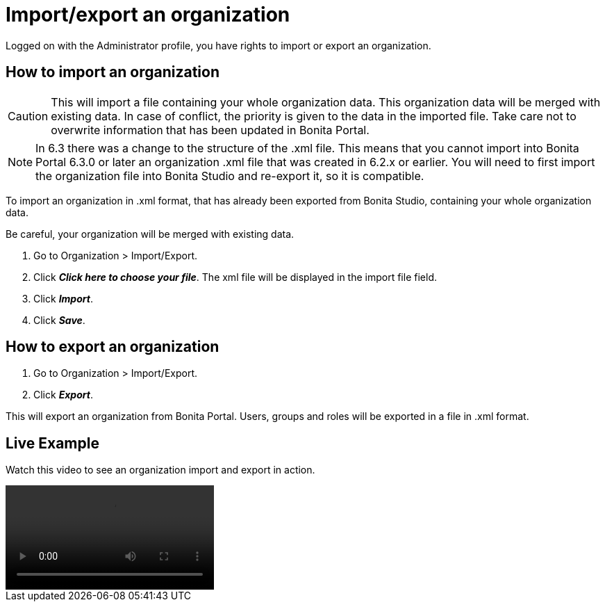= Import/export an organization
:description: Logged on with the Administrator profile, you have rights to import or export an organization.

Logged on with the Administrator profile, you have rights to import or export an organization.

== How to import an organization

CAUTION: This will import a file containing your whole organization data. This organization data will be merged with existing data.
In case of conflict, the priority is given to the data in the imported file. Take care not to overwrite information that has been updated in Bonita Portal.

NOTE: In 6.3 there was a change to the structure of the .xml file. This means that you cannot import into Bonita Portal 6.3.0 or later an organization .xml file that was created in 6.2.x or earlier.
You will need to first import the organization file into Bonita Studio and re-export it, so it is compatible.

To import an organization in .xml format, that has already been exported from Bonita Studio, containing your whole organization data.

Be careful, your organization will be merged with existing data.

. Go to Organization > Import/Export.
. Click *_Click here to choose your file_*. The xml file will be displayed in the import file field.
. Click *_Import_*.
. Click *_Save_*.

== How to export an organization

. Go to Organization > Import/Export.
. Click *_Export_*.

This will export an organization from Bonita Portal. Users, groups and roles will be exported in a file in .xml format.


== Live Example

Watch this video to see an organization import and export in action.

video::images/videos-6_0/import_an_organization_into_bonita_portal.mp4[]
